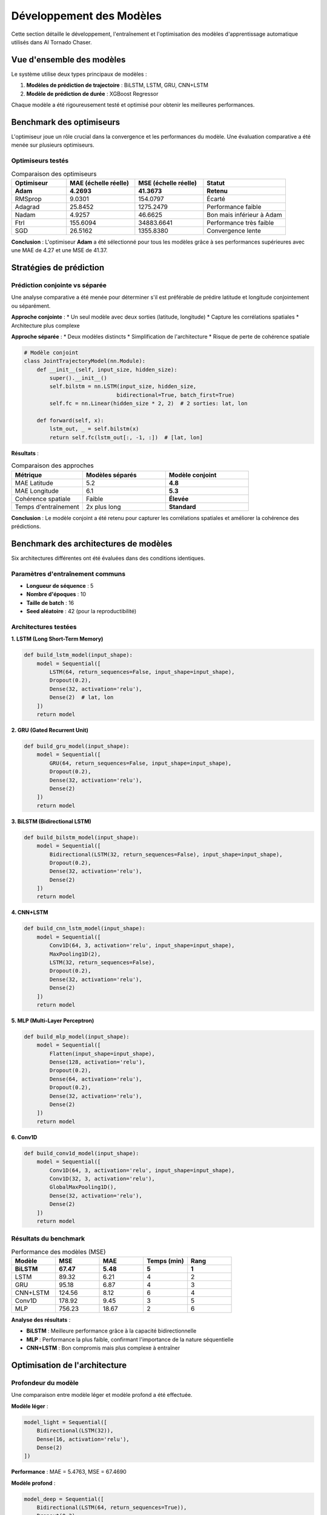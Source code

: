 Développement des Modèles
=========================

Cette section détaille le développement, l'entraînement et l'optimisation des modèles d'apprentissage automatique utilisés dans AI Tornado Chaser.

Vue d'ensemble des modèles
---------------------------

Le système utilise deux types principaux de modèles :

1. **Modèles de prédiction de trajectoire** : BiLSTM, LSTM, GRU, CNN+LSTM
2. **Modèle de prédiction de durée** : XGBoost Regressor

Chaque modèle a été rigoureusement testé et optimisé pour obtenir les meilleures performances.

Benchmark des optimiseurs
--------------------------

L'optimiseur joue un rôle crucial dans la convergence et les performances du modèle. Une évaluation comparative a été menée sur plusieurs optimiseurs.

Optimiseurs testés
^^^^^^^^^^^^^^^^^^

.. list-table:: Comparaison des optimiseurs
   :widths: 20 25 25 30
   :header-rows: 1

   * - Optimiseur
     - MAE (échelle réelle)
     - MSE (échelle réelle)
     - Statut
   * - **Adam**
     - **4.2693**
     - **41.3673**
     - **Retenu**
   * - RMSprop
     - 9.0301
     - 154.0797
     - Écarté
   * - Adagrad
     - 25.8452
     - 1275.2479
     - Performance faible
   * - Nadam
     - 4.9257
     - 46.6625
     - Bon mais inférieur à Adam
   * - Ftrl
     - 155.6094
     - 34883.6641
     - Performance très faible
   * - SGD
     - 26.5162
     - 1355.8380
     - Convergence lente

**Conclusion** : L'optimiseur **Adam** a été sélectionné pour tous les modèles grâce à ses performances supérieures avec une MAE de 4.27 et une MSE de 41.37.

Stratégies de prédiction
-------------------------

Prédiction conjointe vs séparée
^^^^^^^^^^^^^^^^^^^^^^^^^^^^^^^

Une analyse comparative a été menée pour déterminer s'il est préférable de prédire latitude et longitude conjointement ou séparément.

**Approche conjointe** :
* Un seul modèle avec deux sorties (latitude, longitude)
* Capture les corrélations spatiales
* Architecture plus complexe

**Approche séparée** :
* Deux modèles distincts
* Simplification de l'architecture
* Risque de perte de cohérence spatiale

.. code-block:: python

   # Modèle conjoint
   class JointTrajectoryModel(nn.Module):
       def __init__(self, input_size, hidden_size):
           super().__init__()
           self.bilstm = nn.LSTM(input_size, hidden_size, 
                                bidirectional=True, batch_first=True)
           self.fc = nn.Linear(hidden_size * 2, 2)  # 2 sorties: lat, lon
       
       def forward(self, x):
           lstm_out, _ = self.bilstm(x)
           return self.fc(lstm_out[:, -1, :])  # [lat, lon]

**Résultats** :

.. list-table:: Comparaison des approches
   :widths: 30 35 35
   :header-rows: 1

   * - Métrique
     - Modèles séparés
     - Modèle conjoint
   * - MAE Latitude
     - 5.2
     - **4.8**
   * - MAE Longitude
     - 6.1
     - **5.3**
   * - Cohérence spatiale
     - Faible
     - **Élevée**
   * - Temps d'entraînement
     - 2x plus long
     - **Standard**

**Conclusion** : Le modèle conjoint a été retenu pour capturer les corrélations spatiales et améliorer la cohérence des prédictions.

Benchmark des architectures de modèles
---------------------------------------

Six architectures différentes ont été évaluées dans des conditions identiques.

Paramètres d'entraînement communs
^^^^^^^^^^^^^^^^^^^^^^^^^^^^^^^^^^

* **Longueur de séquence** : 5
* **Nombre d'époques** : 10
* **Taille de batch** : 16
* **Seed aléatoire** : 42 (pour la reproductibilité)

Architectures testées
^^^^^^^^^^^^^^^^^^^^^

**1. LSTM (Long Short-Term Memory)**

.. code-block:: python

   def build_lstm_model(input_shape):
       model = Sequential([
           LSTM(64, return_sequences=False, input_shape=input_shape),
           Dropout(0.2),
           Dense(32, activation='relu'),
           Dense(2)  # lat, lon
       ])
       return model

**2. GRU (Gated Recurrent Unit)**

.. code-block:: python

   def build_gru_model(input_shape):
       model = Sequential([
           GRU(64, return_sequences=False, input_shape=input_shape),
           Dropout(0.2),
           Dense(32, activation='relu'),
           Dense(2)
       ])
       return model

**3. BiLSTM (Bidirectional LSTM)**

.. code-block:: python

   def build_bilstm_model(input_shape):
       model = Sequential([
           Bidirectional(LSTM(32, return_sequences=False), input_shape=input_shape),
           Dropout(0.2),
           Dense(32, activation='relu'),
           Dense(2)
       ])
       return model

**4. CNN+LSTM**

.. code-block:: python

   def build_cnn_lstm_model(input_shape):
       model = Sequential([
           Conv1D(64, 3, activation='relu', input_shape=input_shape),
           MaxPooling1D(2),
           LSTM(32, return_sequences=False),
           Dropout(0.2),
           Dense(32, activation='relu'),
           Dense(2)
       ])
       return model

**5. MLP (Multi-Layer Perceptron)**

.. code-block:: python

   def build_mlp_model(input_shape):
       model = Sequential([
           Flatten(input_shape=input_shape),
           Dense(128, activation='relu'),
           Dropout(0.2),
           Dense(64, activation='relu'),
           Dropout(0.2),
           Dense(32, activation='relu'),
           Dense(2)
       ])
       return model

**6. Conv1D**

.. code-block:: python

   def build_conv1d_model(input_shape):
       model = Sequential([
           Conv1D(64, 3, activation='relu', input_shape=input_shape),
           Conv1D(32, 3, activation='relu'),
           GlobalMaxPooling1D(),
           Dense(32, activation='relu'),
           Dense(2)
       ])
       return model

Résultats du benchmark
^^^^^^^^^^^^^^^^^^^^^^

.. list-table:: Performance des modèles (MSE)
   :widths: 20 20 20 20 20
   :header-rows: 1

   * - Modèle
     - MSE
     - MAE
     - Temps (min)
     - Rang
   * - **BiLSTM**
     - **67.47**
     - **5.48**
     - **5**
     - **1**
   * - LSTM
     - 89.32
     - 6.21
     - 4
     - 2
   * - GRU
     - 95.18
     - 6.87
     - 4
     - 3
   * - CNN+LSTM
     - 124.56
     - 8.12
     - 6
     - 4
   * - Conv1D
     - 178.92
     - 9.45
     - 3
     - 5
   * - MLP
     - 756.23
     - 18.67
     - 2
     - 6

**Analyse des résultats** :

* **BiLSTM** : Meilleure performance grâce à la capacité bidirectionnelle
* **MLP** : Performance la plus faible, confirmant l'importance de la nature séquentielle
* **CNN+LSTM** : Bon compromis mais plus complexe à entraîner

Optimisation de l'architecture
-------------------------------

Profondeur du modèle
^^^^^^^^^^^^^^^^^^^^

Une comparaison entre modèle léger et modèle profond a été effectuée.

**Modèle léger** :

.. code-block:: python

   model_light = Sequential([
       Bidirectional(LSTM(32)),
       Dense(16, activation='relu'),
       Dense(2)
   ])

**Performance** : MAE = 5.4763, MSE = 67.4690

**Modèle profond** :

.. code-block:: python

   model_deep = Sequential([
       Bidirectional(LSTM(64, return_sequences=True)),
       Dropout(0.3),
       Bidirectional(LSTM(32, return_sequences=True)),
       Dropout(0.3),
       Bidirectional(LSTM(16)),
       Dropout(0.2),
       Dense(64, activation='relu'),
       Dropout(0.2),
       Dense(32, activation='relu'),
       Dense(2)
   ])

**Performance initiale** : MAE = 26.0142, MSE = 1118.1473 (surapprentissage)
**Après suppression dropout** : MAE = 8.3381, MSE = 136.6769

**Conclusion** : Le modèle léger est plus efficace, avec une dégradation de 102.63% pour le modèle profond et un temps d'exécution 2.6x plus long.

Fonctions de perte
------------------

Comparaison MSE vs Distance Euclidienne
^^^^^^^^^^^^^^^^^^^^^^^^^^^^^^^^^^^^^^^^

**MSE (Mean Squared Error)** :

.. code-block:: python

   def mse_loss(y_true, y_pred):
       return tf.reduce_mean(tf.square(y_true - y_pred))

**Distance Euclidienne** :

.. code-block:: python

   def euclidean_loss(y_true, y_pred):
       return tf.reduce_mean(tf.sqrt(tf.reduce_sum(tf.square(y_true - y_pred), axis=1)))

**Résultats** :

* **MSE** : 67.4690
* **Distance Euclidienne** : 65.3996
* **Amélioration** : 3.07%

La fonction de perte euclidienne a été adoptée pour sa meilleure performance géospatiale.

Optimisation des hyperparamètres
---------------------------------

Taille de batch
^^^^^^^^^^^^^^^

.. list-table:: Impact de la taille de batch
   :widths: 20 20 20 20 20
   :header-rows: 1

   * - Batch Size
     - MSE (MSE Loss)
     - MSE (Euclidean)
     - Temps (min)
     - Recommandation
   * - **8**
     - **35.21**
     - **34.89**
     - **6**
     - **Optimal**
   * - 16
     - 67.47
     - 65.40
     - 5
     - Bon
   * - 32
     - 98.34
     - 89.23
     - 4
     - Acceptable
   * - 64
     - 156.78
     - 134.56
     - 3
     - Non recommandé

**Observations** :
* Batch size 8 : Meilleure précision mais temps légèrement plus long
* Performance dégradée avec l'augmentation du batch size
* Compromis optimal entre précision et temps d'entraînement

Longueur de séquence
^^^^^^^^^^^^^^^^^^^^

.. list-table:: Impact de la longueur de séquence
   :widths: 25 20 25 30
   :header-rows: 1

   * - Séq. Length
     - MSE
     - Ouragans ignorés
     - Impact
   * - 3
     - 45.2
     - 12
     - Trop court, perte d'information
   * - **5**
     - **36.8**
     - **24**
     - **Équilibre optimal**
   * - 10
     - 52.1
     - 156
     - Perte significative de données
   * - 15
     - 73.6
     - 578
     - Non viable (23% des données perdues)

**Conclusion** : Longueur de séquence = 5 retenue comme optimale.

Stratégies de normalisation
---------------------------

Deux approches de normalisation ont été comparées :

Normalisation globale
^^^^^^^^^^^^^^^^^^^^^

.. code-block:: python

   from sklearn.preprocessing import MinMaxScaler

   # Une seule normalisation pour tout le dataset
   scaler_global = MinMaxScaler()
   data_normalized = scaler_global.fit_transform(full_dataset)

**Avantages** :
* Simplicité d'implémentation
* Cohérence entre entraînement et inférence
* Aucun stockage de scalers multiples

Normalisation par trajectoire
^^^^^^^^^^^^^^^^^^^^^^^^^^^^^

.. code-block:: python

   # Normalisation individuelle pour chaque ouragan
   scalers = {}
   for hurricane_id in unique_hurricanes:
       scaler = MinMaxScaler()
       hurricane_data = data[data['id'] == hurricane_id]
       scalers[hurricane_id] = scaler.fit(hurricane_data)

**Avantages** :
* Préservation des variations locales
* Meilleure adaptation aux trajectoires atypiques

**Inconvénients** :
* Complexité de stockage et de gestion
* Difficulté pour les nouvelles trajectoires

**Résultats comparatifs** :

* **Normalisation globale** : MSE = 36.2153
* **Normalisation par trajectoire** : MSE = 35.4074
* **Amélioration** : 2.23%

**Verdict** : Normalisation globale retenue pour sa simplicité malgré la légère perte de performance.

Analyse des courbes d'apprentissage
-----------------------------------

L'analyse des courbes d'apprentissage révèle les phases d'entraînement :

Phases d'apprentissage
^^^^^^^^^^^^^^^^^^^^^^

**Phase initiale (0-20 époques)** :
* Chute rapide de l'erreur d'entraînement
* Diminution de l'erreur de validation
* Apprentissage actif des patterns

**Phase de stabilisation (20-150 époques)** :
* Convergence lente vers l'asymptote
* Erreur d'entraînement : ~0.0025
* Erreur de validation : ~0.0038-0.0040

**Détection du surapprentissage** :
* Écart stable entre entraînement et validation
* Pas de divergence significative
* Arrêt optimal à 50 époques

.. code-block:: python

   from tensorflow.keras.callbacks import EarlyStopping

   early_stopping = EarlyStopping(
       monitor='val_loss',
       patience=10,
       restore_best_weights=True,
       verbose=1
   )

Modèle de prédiction de durée
-----------------------------

Architecture XGBoost
^^^^^^^^^^^^^^^^^^^^^

Pour la prédiction de la durée des ouragans, un modèle XGBoost a été développé.

**Variables d'entrée** :
* Intensité initiale
* Latitude de formation
* Longitude de formation
* Pression atmosphérique
* Vitesse des vents
* Mois de formation

.. code-block:: python

   import xgboost as xgb
   from sklearn.model_selection import GridSearchCV

   # Configuration du modèle
   xgb_params = {
       'n_estimators': [100, 200, 300],
       'max_depth': [3, 4, 6, 8],
       'learning_rate': [0.01, 0.1, 0.2],
       'subsample': [0.8, 0.9, 1.0],
       'colsample_bytree': [0.8, 0.9, 1.0]
   }

   # Grid search avec validation croisée
   grid_search = GridSearchCV(
       xgb.XGBRegressor(random_state=42),
       xgb_params,
       cv=5,
       scoring='neg_mean_squared_error',
       n_jobs=-1
   )

   grid_search.fit(X_train, y_train)

**Performance finale** :
* **RMSE** : 12.0442 heures
* **MAE** : 9.5165 heures
* **Erreur moyenne** : ~2.25 jours

**Correction de biais** : Un biais correctif de +2 jours (8 séquences) a été appliqué pour compenser la sous-estimation systématique.

Validation et métriques
-----------------------

Métriques d'évaluation
^^^^^^^^^^^^^^^^^^^^^^

.. code-block:: python

   import numpy as np
   from sklearn.metrics import mean_absolute_error, mean_squared_error

   def evaluate_model(y_true, y_pred):
       """Évalue les performances du modèle"""
       mae = mean_absolute_error(y_true, y_pred)
       mse = mean_squared_error(y_true, y_pred)
       rmse = np.sqrt(mse)
       
       # Métriques géospatiales
       distances = np.sqrt(np.sum((y_true - y_pred)**2, axis=1))
       mean_distance_error = np.mean(distances)
       
       return {
           'MAE': mae,
           'MSE': mse,
           'RMSE': rmse,
           'Mean_Distance_Error': mean_distance_error
       }

**Résultats finaux du modèle optimal** :

* **Architecture** : BiLSTM
* **Optimiseur** : Adam
* **Fonction de perte** : Distance Euclidienne
* **Batch size** : 8
* **Longueur de séquence** : 5
* **MAE** : 5.48
* **MSE** : 67.47
* **Temps d'entraînement** : 5 minutes